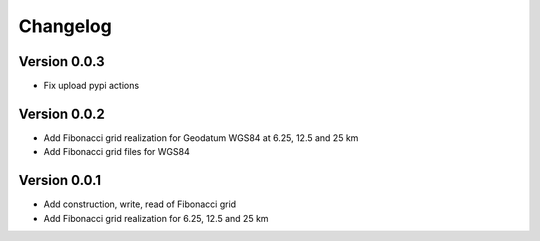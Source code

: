 =========
Changelog
=========

Version 0.0.3
=============

- Fix upload pypi actions

Version 0.0.2
=============

- Add Fibonacci grid realization for Geodatum WGS84 at 6.25, 12.5 and 25 km
- Add Fibonacci grid files for WGS84

Version 0.0.1
=============

- Add construction, write, read of Fibonacci grid
- Add Fibonacci grid realization for 6.25, 12.5 and 25 km
